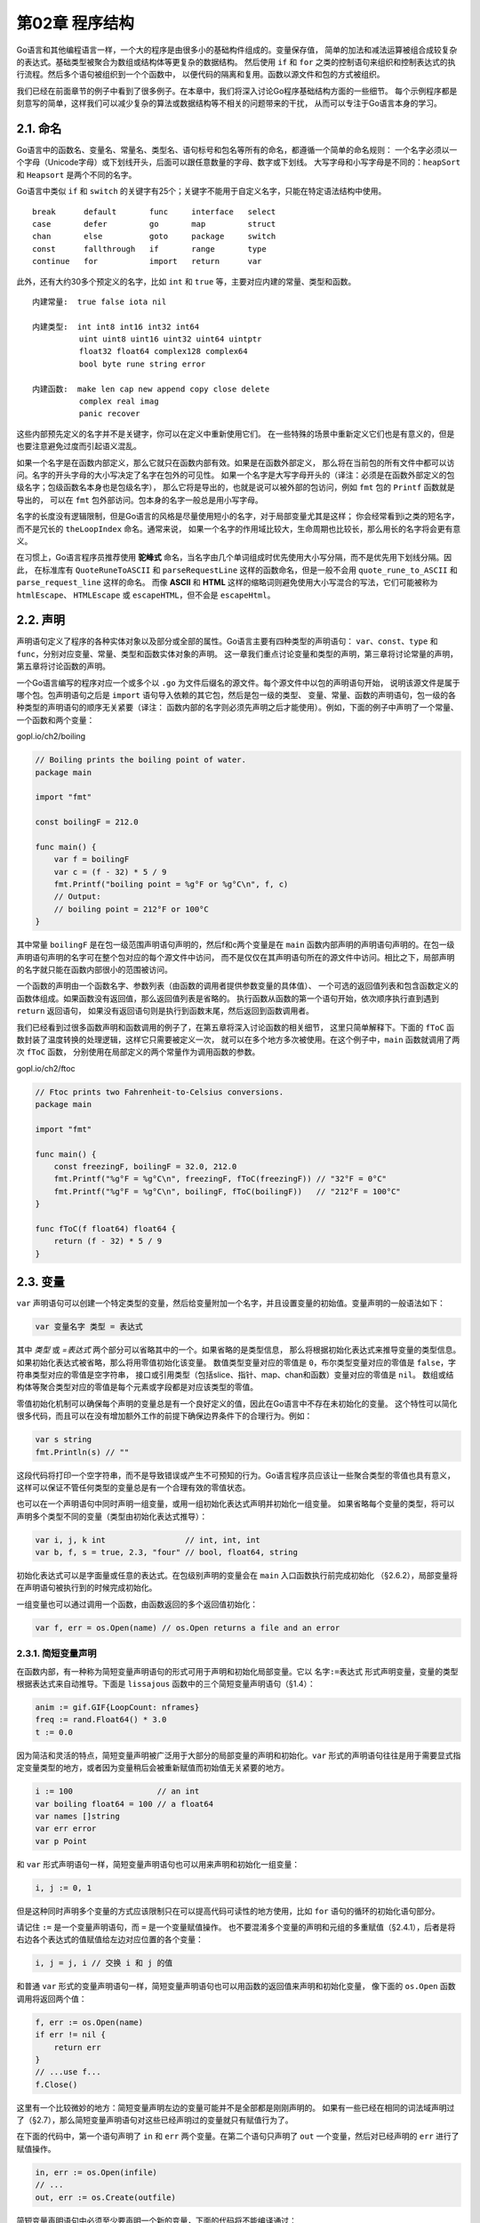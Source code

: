 第02章 程序结构
================

Go语言和其他编程语言一样，一个大的程序是由很多小的基础构件组成的。变量保存值，
简单的加法和减法运算被组合成较复杂的表达式。基础类型被聚合为数组或结构体等更复杂的数据结构。
然后使用 ``if`` 和 ``for`` 之类的控制语句来组织和控制表达式的执行流程。然后多个语句被组织到一个个函数中，
以便代码的隔离和复用。函数以源文件和包的方式被组织。

我们已经在前面章节的例子中看到了很多例子。在本章中，我们将深入讨论Go程序基础结构方面的一些细节。
每个示例程序都是刻意写的简单，这样我们可以减少复杂的算法或数据结构等不相关的问题带来的干扰，
从而可以专注于Go语言本身的学习。

2.1. 命名
---------

Go语言中的函数名、变量名、常量名、类型名、语句标号和包名等所有的命名，都遵循一个简单的命名规则：
一个名字必须以一个字母（Unicode字母）或下划线开头，后面可以跟任意数量的字母、数字或下划线。
大写字母和小写字母是不同的：``heapSort`` 和 ``Heapsort`` 是两个不同的名字。

Go语言中类似 ``if`` 和 ``switch`` 的关键字有25个；关键字不能用于自定义名字，只能在特定语法结构中使用。

::

    break      default       func     interface   select
    case       defer         go       map         struct
    chan       else          goto     package     switch
    const      fallthrough   if       range       type
    continue   for           import   return      var

此外，还有大约30多个预定义的名字，比如 ``int`` 和 ``true`` 等，主要对应内建的常量、类型和函数。

::

    内建常量:  true false iota nil

    内建类型:  int int8 int16 int32 int64
              uint uint8 uint16 uint32 uint64 uintptr
              float32 float64 complex128 complex64
              bool byte rune string error

    内建函数:  make len cap new append copy close delete
              complex real imag
              panic recover

这些内部预先定义的名字并不是关键字，你可以在定义中重新使用它们。
在一些特殊的场景中重新定义它们也是有意义的，但是也要注意避免过度而引起语义混乱。

如果一个名字是在函数内部定义，那么它就只在函数内部有效。如果是在函数外部定义，
那么将在当前包的所有文件中都可以访问。名字的开头字母的大小写决定了名字在包外的可见性。
如果一个名字是大写字母开头的（译注：必须是在函数外部定义的包级名字；包级函数名本身也是包级名字），
那么它将是导出的，也就是说可以被外部的包访问，例如 ``fmt`` 包的 ``Printf`` 函数就是导出的，
可以在 ``fmt`` 包外部访问。包本身的名字一般总是用小写字母。

名字的长度没有逻辑限制，但是Go语言的风格是尽量使用短小的名字，对于局部变量尤其是这样；
你会经常看到i之类的短名字，而不是冗长的 ``theLoopIndex`` 命名。通常来说，
如果一个名字的作用域比较大，生命周期也比较长，那么用长的名字将会更有意义。

在习惯上，Go语言程序员推荐使用 **驼峰式**
命名，当名字由几个单词组成时优先使用大小写分隔，而不是优先用下划线分隔。因此，
在标准库有 ``QuoteRuneToASCII`` 和 ``parseRequestLine`` 这样的函数命名，但是一般不会用 
``quote_rune_to_ASCII`` 和 ``parse_request_line`` 这样的命名。
而像 **ASCII** 和 **HTML** 这样的缩略词则避免使用大小写混合的写法，它们可能被称为 ``htmlEscape``、
``HTMLEscape`` 或 ``escapeHTML``，但不会是 ``escapeHtml``。

2.2. 声明
---------

声明语句定义了程序的各种实体对象以及部分或全部的属性。Go语言主要有四种类型的声明语句：
``var``、``const``、``type`` 和 ``func``，分别对应变量、常量、类型和函数实体对象的声明。
这一章我们重点讨论变量和类型的声明，第三章将讨论常量的声明，第五章将讨论函数的声明。

一个Go语言编写的程序对应一个或多个以 ``.go`` 为文件后缀名的源文件。每个源文件中以包的声明语句开始，
说明该源文件是属于哪个包。包声明语句之后是 ``import`` 语句导入依赖的其它包，然后是包一级的类型、
变量、常量、函数的声明语句，包一级的各种类型的声明语句的顺序无关紧要（译注：
函数内部的名字则必须先声明之后才能使用）。例如，下面的例子中声明了一个常量、一个函数和两个变量：

gopl.io/ch2/boiling

.. code:: Go

    // Boiling prints the boiling point of water.
    package main

    import "fmt"

    const boilingF = 212.0

    func main() {
        var f = boilingF
        var c = (f - 32) * 5 / 9
        fmt.Printf("boiling point = %g°F or %g°C\n", f, c)
        // Output:
        // boiling point = 212°F or 100°C
    }

其中常量 ``boilingF`` 是在包一级范围声明语句声明的，然后f和c两个变量是在 ``main`` 
函数内部声明的声明语句声明的。在包一级声明语句声明的名字可在整个包对应的每个源文件中访问，
而不是仅仅在其声明语句所在的源文件中访问。相比之下，局部声明的名字就只能在函数内部很小的范围被访问。

一个函数的声明由一个函数名字、参数列表（由函数的调用者提供参数变量的具体值）、
一个可选的返回值列表和包含函数定义的函数体组成。如果函数没有返回值，那么返回值列表是省略的。
执行函数从函数的第一个语句开始，依次顺序执行直到遇到 ``return`` 返回语句，
如果没有返回语句则是执行到函数末尾，然后返回到函数调用者。

我们已经看到过很多函数声明和函数调用的例子了，在第五章将深入讨论函数的相关细节，
这里只简单解释下。下面的 ``fToC`` 函数封装了温度转换的处理逻辑，这样它只需要被定义一次，
就可以在多个地方多次被使用。在这个例子中，``main`` 函数就调用了两次 ``fToC`` 函数，
分别使用在局部定义的两个常量作为调用函数的参数。

gopl.io/ch2/ftoc

.. code:: Go

    // Ftoc prints two Fahrenheit-to-Celsius conversions.
    package main

    import "fmt"

    func main() {
        const freezingF, boilingF = 32.0, 212.0
        fmt.Printf("%g°F = %g°C\n", freezingF, fToC(freezingF)) // "32°F = 0°C"
        fmt.Printf("%g°F = %g°C\n", boilingF, fToC(boilingF))   // "212°F = 100°C"
    }

    func fToC(f float64) float64 {
        return (f - 32) * 5 / 9
    }

2.3. 变量
---------

``var`` 声明语句可以创建一个特定类型的变量，然后给变量附加一个名字，并且设置变量的初始值。变量声明的一般语法如下：

.. code:: Go

    var 变量名字 类型 = 表达式

其中 *类型* 或 *=表达式* 两个部分可以省略其中的一个。如果省略的是类型信息，
那么将根据初始化表达式来推导变量的类型信息。如果初始化表达式被省略，那么将用零值初始化该变量。
数值类型变量对应的零值是 ``0``，布尔类型变量对应的零值是 ``false``，字符串类型对应的零值是空字符串，
接口或引用类型（包括slice、指针、map、chan和函数）变量对应的零值是 ``nil``。
数组或结构体等聚合类型对应的零值是每个元素或字段都是对应该类型的零值。

零值初始化机制可以确保每个声明的变量总是有一个良好定义的值，因此在Go语言中不存在未初始化的变量。
这个特性可以简化很多代码，而且可以在没有增加额外工作的前提下确保边界条件下的合理行为。例如：

.. code:: Go

    var s string
    fmt.Println(s) // ""

这段代码将打印一个空字符串，而不是导致错误或产生不可预知的行为。Go语言程序员应该让一些聚合类型的零值也具有意义，
这样可以保证不管任何类型的变量总是有一个合理有效的零值状态。

也可以在一个声明语句中同时声明一组变量，或用一组初始化表达式声明并初始化一组变量。
如果省略每个变量的类型，将可以声明多个类型不同的变量（类型由初始化表达式推导）：

.. code:: Go

    var i, j, k int                 // int, int, int
    var b, f, s = true, 2.3, "four" // bool, float64, string

初始化表达式可以是字面量或任意的表达式。在包级别声明的变量会在 ``main`` 入口函数执行前完成初始化
（§2.6.2），局部变量将在声明语句被执行到的时候完成初始化。

一组变量也可以通过调用一个函数，由函数返回的多个返回值初始化：

.. code:: Go

    var f, err = os.Open(name) // os.Open returns a file and an error

2.3.1. 简短变量声明
~~~~~~~~~~~~~~~~~~~

在函数内部，有一种称为简短变量声明语句的形式可用于声明和初始化局部变量。它以 ``名字:=表达式`` 
形式声明变量，变量的类型根据表达式来自动推导。下面是 ``lissajous`` 函数中的三个简短变量声明语句（§1.4）：

.. code:: Go

    anim := gif.GIF{LoopCount: nframes}
    freq := rand.Float64() * 3.0
    t := 0.0

因为简洁和灵活的特点，简短变量声明被广泛用于大部分的局部变量的声明和初始化。``var`` 
形式的声明语句往往是用于需要显式指定变量类型的地方，或者因为变量稍后会被重新赋值而初始值无关紧要的地方。

.. code:: Go

    i := 100                  // an int
    var boiling float64 = 100 // a float64
    var names []string
    var err error
    var p Point

和 ``var`` 形式声明语句一样，简短变量声明语句也可以用来声明和初始化一组变量：

.. code:: Go

    i, j := 0, 1

但是这种同时声明多个变量的方式应该限制只在可以提高代码可读性的地方使用，比如 ``for`` 
语句的循环的初始化语句部分。

请记住 ``:=`` 是一个变量声明语句，而 ``=`` 是一个变量赋值操作。
也不要混淆多个变量的声明和元组的多重赋值（§2.4.1），后者是将右边各个表达式的值赋值给左边对应位置的各个变量：

.. code:: Go

    i, j = j, i // 交换 i 和 j 的值

和普通 ``var`` 形式的变量声明语句一样，简短变量声明语句也可以用函数的返回值来声明和初始化变量，
像下面的 ``os.Open`` 函数调用将返回两个值：

.. code:: Go

    f, err := os.Open(name)
    if err != nil {
        return err
    }
    // ...use f...
    f.Close()

这里有一个比较微妙的地方：简短变量声明左边的变量可能并不是全部都是刚刚声明的。
如果有一些已经在相同的词法域声明过了（§2.7），那么简短变量声明语句对这些已经声明过的变量就只有赋值行为了。

在下面的代码中，第一个语句声明了 ``in`` 和 ``err`` 两个变量。在第二个语句只声明了 ``out`` 
一个变量，然后对已经声明的 ``err`` 进行了赋值操作。

.. code:: Go

    in, err := os.Open(infile)
    // ...
    out, err := os.Create(outfile)

简短变量声明语句中必须至少要声明一个新的变量，下面的代码将不能编译通过：

.. code:: Go

    f, err := os.Open(infile)
    // ...
    f, err := os.Create(outfile) // compile error: no new variables

解决的方法是第二个简短变量声明语句改用普通的多重赋值语句。

简短变量声明语句只有对已经在同级词法域声明过的变量才和赋值操作语句等价，
如果变量是在外部词法域声明的，那么简短变量声明语句将会在当前词法域重新声明一个新的变量。
我们在本章后面将会看到类似的例子。

2.3.2. 指针
~~~~~~~~~~~

一个变量对应一个保存了变量对应类型值的内存空间。普通变量在声明语句创建时被绑定到一个变量名，
比如叫 ``x`` 的变量，但是还有很多变量始终以表达式方式引入，例如 ``x[i]`` 或 ``x.f`` 变量。
所有这些表达式一般都是读取一个变量的值，除非它们是出现在赋值语句的左边，这种时候是给对应变量赋予一个新的值。

一个指针的值是另一个变量的地址。一个指针对应变量在内存中的存储位置。并不是每一个值都会有一个内存地址，
但是对于每一个变量必然有对应的内存地址。通过指针，我们可以直接读或更新对应变量的值，
而不需要知道该变量的名字（如果变量有名字的话）。

如果用 ``var x int`` 声明语句声明一个x变量，那么 ``&x`` 表达式（取 ``x`` 变量的内存地址）
将产生一个指向该整数变量的指针，指针对应的数据类型是 ``*int`` ，指针被称之为 
**指向int类型的指针**。如果指针名字为 ``p``，那么可以说 ``p指针指向变量x``，或者说 
``p指针保存了x变量的内存地址``。同时 ``*p`` 表达式对应p指针指向的变量的值。一般 ``*p`` 
表达式读取指针指向的变量的值，这里为 ``int`` 类型的值，同时因为 ``*p`` 对应一个变量，
所以该表达式也可以出现在赋值语句的左边，表示更新指针所指向的变量的值。

.. code:: Go

    x := 1
    p := &x         // p, of type *int, points to x
    fmt.Println(*p) // "1"
    *p = 2          // equivalent to x = 2
    fmt.Println(x)  // "2"

对于聚合类型每个成员——比如结构体的每个字段、或者是数组的每个元素——也都是对应一个变量，因此可以被取地址。

变量有时候被称为可寻址的值。即使变量由表达式临时生成，那么表达式也必须能接受 ``&`` 取地址操作。

任何类型的指针的零值都是 ``nil``。如果p指向某个有效变量，那么 ``p != nil`` 测试为真。
指针之间也是可以进行相等测试的，只有当它们指向同一个变量或全部是 ``nil`` 时才相等。

.. code:: Go

    var x, y int
    fmt.Println(&x == &x, &x == &y, &x == nil) // "true false false"

在Go语言中，返回函数中局部变量的地址也是安全的。例如下面的代码，调用 ``f`` 
函数时创建局部变量 ``v``，在局部变量地址被返回之后依然有效，因为指针 ``p`` 依然引用这个变量。

.. code:: Go

    var p = f()

    func f() *int {
        v := 1
        return &v
    }

每次调用 ``f`` 函数都将返回不同的结果：

.. code:: Go

    fmt.Println(f() == f()) // "false"

因为指针包含了一个变量的地址，因此如果将指针作为参数调用函数，那将可以在函数中通过该指针来更新变量的值。
例如下面这个例子就是通过指针来更新变量的值，然后返回更新后的值，可用在一个表达式中
（译注：这是对C语言中 ``++v`` 操作的模拟，这里只是为了说明指针的用法，``incr`` 函数模拟的做法并不推荐）：

.. code:: Go

    func incr(p *int) int {
        *p++ // 非常重要：只是增加p指向的变量的值，并不改变p指针！！！
        return *p
    }

    v := 1
    incr(&v)              // side effect: v is now 2
    fmt.Println(incr(&v)) // "3" (and v is 3)

每次我们对一个变量取地址，或者复制指针，我们都是为原变量创建了新的别名。例如， ``*p`` 
就是变量 ``v`` 的别名。指针特别有价值的地方在于我们可以不用名字而访问一个变量，但是这是一把双刃剑：
要找到一个变量的所有访问者并不容易，我们必须知道变量全部的别名（译注：这是Go语言的垃圾回收器所做的工作）。
不仅仅是指针会创建别名，很多其他引用类型也会创建别名，例如slice、map和chan，甚至结构体、
数组和接口都会创建所引用变量的别名。

指针是实现标准库中 ``flag`` 包的关键技术，它使用命令行参数来设置对应变量的值，
而这些对应命令行标志参数的变量可能会零散分布在整个程序中。为了说明这一点，在早些的 
``echo`` 版本中，就包含了两个可选的命令行参数： ``-n`` 用于忽略行尾的换行符， ``-s sep`` 
用于指定分隔字符（默认是空格）。下面这是第四个版本，对应包路径为 ``gopl.io/ch2/echo4``。

gopl.io/ch2/echo4

.. code:: Go

    // Echo4 prints its command-line arguments.
    package main

    import (
        "flag"
        "fmt"
        "strings"
    )

    var n = flag.Bool("n", false, "omit trailing newline")
    var sep = flag.String("s", " ", "separator")

    func main() {
        flag.Parse()
        fmt.Print(strings.Join(flag.Args(), *sep))
        if !*n {
            fmt.Println()
        }
    }

调用 ``flag.Bool`` 函数会创建一个新的对应布尔型标志参数的变量。它有三个属性：
第一个是命令行标志参数的名字 ``n``，然后是该标志参数的默认值（这里是 ``false``），
最后是该标志参数对应的描述信息。如果用户在命令行输入了一个无效的标志参数，或者输入 ``-h`` 
或 ``-help`` 参数，那么将打印所有标志参数的名字、默认值和描述信息。类似的，调用 
``flag.String`` 函数将创建一个对应字符串类型的标志参数变量，同样包含命令行标志参数对应的参数名、
默认值、和描述信息。程序中的 ``sep`` 和 ``n`` 变量分别是指向对应命令行标志参数变量的指针，
因此必须用 ``*sep`` 和 ``*n`` 形式的指针语法间接引用它们。

当程序运行时，必须在使用标志参数对应的变量之前先调用 ``flag.Parse`` 函数，
用于更新每个标志参数对应变量的值（之前是默认值）。对于非标志参数的普通命令行参数可以通过调用 
``flag.Args()`` 函数来访问，返回值对应一个字符串类型的slice。如果在 ``flag.Parse`` 
函数解析命令行参数时遇到错误，默认将打印相关的提示信息，然后调用 ``os.Exit(2)`` 终止程序。

让我们运行一些 ``echo`` 测试用例：

::

    $ go build gopl.io/ch2/echo4
    $ ./echo4 a bc def
    a bc def
    $ ./echo4 -s / a bc def
    a/bc/def
    $ ./echo4 -n a bc def
    a bc def$
    $ ./echo4 -help
    Usage of ./echo4:
      -n    omit trailing newline
      -s string
            separator (default " ")

2.3.3. new函数
~~~~~~~~~~~~~~

另一个创建变量的方法是调用内建的 ``new`` 函数。表达式 ``new(T)`` 将创建一个 ``T`` 类型的匿名变量，
初始化为 ``T`` 类型的零值，然后返回变量地址，返回的指针类型为 ``*T`` 。

.. code:: Go

    p := new(int)   // p, *int 类型, 指向匿名的 int 变量
    fmt.Println(*p) // "0"
    *p = 2          // 设置 int 匿名变量的值为 2
    fmt.Println(*p) // "2"

用 ``new`` 创建变量和普通变量声明语句方式创建变量没有什么区别，除了不需要声明一个临时变量的名字外，
我们还可以在表达式中使用 ``new(T)``。换言之，``new`` 函数类似是一种语法糖，而不是一个新的基础概念。

下面的两个newInt函数有着相同的行为：

.. code:: Go

    func newInt() *int {
        return new(int)
    }

    func newInt() *int {
        var dummy int
        return &dummy
    }

每次调用 ``new`` 函数都是返回一个新的变量的地址，因此下面两个地址是不同的：

.. code:: Go

    p := new(int)
    q := new(int)
    fmt.Println(p == q) // "false"

当然也可能有特殊情况：如果两个类型都是空的，也就是说类型的大小是 ``0``，例如 ``struct{}`` 
和 ``[0]int`` ，有可能有相同的地址（依赖具体的语言实现）（译注：请谨慎使用大小为 ``0`` 的类型，
因为如果类型的大小为 ``0`` 的话，可能导致Go语言的自动垃圾回收器有不同的行为，
具体请查看 ``runtime.SetFinalizer`` 函数相关文档）。

``new`` 函数使用通常相对比较少，因为对于结构体来说，直接用字面量语法创建新变量的方法会更灵活（§4.4.1）。

由于 ``new`` 只是一个预定义的函数，它并不是一个关键字，因此我们可以将 ``new`` 名字重新定义为别的类型。例如下面的例子：

.. code:: Go

    func delta(old, new int) int { return new - old }

由于 ``new`` 被定义为 ``int`` 类型的变量名，因此在 ``delta`` 函数内部是无法使用内置的 ``new`` 函数的。

2.3.4. 变量的生命周期
~~~~~~~~~~~~~~~~~~~~~

变量的生命周期指的是在程序运行期间变量有效存在的时间段。对于在包一级声明的变量来说，
它们的生命周期和整个程序的运行周期是一致的。而相比之下，局部变量的生命周期则是动态的：
每次从创建一个新变量的声明语句开始，直到该变量不再被引用为止，然后变量的存储空间可能被回收。
函数的参数变量和返回值变量都是局部变量。它们在函数每次被调用的时候创建。

例如，下面是从1.4节的 ``Lissajous`` 程序摘录的代码片段：

.. code:: Go

    for t := 0.0; t < cycles*2*math.Pi; t += res {
        x := math.Sin(t)
        y := math.Sin(t*freq + phase)
        img.SetColorIndex(size+int(x*size+0.5), size+int(y*size+0.5),
            blackIndex)
    }

译注：函数的右小括弧也可以另起一行缩进，同时为了防止编译器在行尾自动插入分号而导致的编译错误，
可以在末尾的参数变量后面显式插入逗号。像下面这样：

.. code:: Go

    for t := 0.0; t < cycles*2*math.Pi; t += res {
        x := math.Sin(t)
        y := math.Sin(t*freq + phase)
        img.SetColorIndex(
            size+int(x*size+0.5), size+int(y*size+0.5),
            blackIndex, // 最后插入的逗号不会导致编译错误，这是Go编译器的一个特性
        )               // 小括弧另起一行缩进，和大括弧的风格保存一致
    }

在每次循环的开始会创建临时变量 ``t``，然后在每次循环迭代中创建临时变量 ``x`` 和 ``y``。

那么Go语言的自动垃圾收集器是如何知道一个变量是何时可以被回收的呢？这里我们可以避开完整的技术细节，
基本的实现思路是，从每个包级的变量和每个当前运行函数的每一个局部变量开始，通过指针或引用的访问路径遍历，
是否可以找到该变量。如果不存在这样的访问路径，那么说明该变量是不可达的，
也就是说它是否存在并不会影响程序后续的计算结果。

因为一个变量的有效周期只取决于是否可达，因此一个循环迭代内部的局部变量的生命周期可能超出其局部作用域。
同时，局部变量可能在函数返回之后依然存在。

编译器会自动选择在栈上还是在堆上分配局部变量的存储空间，但可能令人惊讶的是，
这个选择并不是由用 ``var`` 还是 ``new`` 声明变量的方式决定的。

.. code:: Go

    var global *int

    func f() {
        var x int
        x = 1
        global = &x
    }

    func g() {
        y := new(int)
        *y = 1
    }

``f`` 函数里的 ``x`` 变量必须在堆上分配，因为它在函数退出后依然可以通过包一级的 ``global`` 
变量找到，虽然它是在函数内部定义的；用Go语言的术语说，这个 ``x`` 局部变量从函数f中逃逸了。
相反，当 ``g`` 函数返回时，变量 ``*y`` 将是不可达的，也就是说可以马上被回收的。因此， ``*y`` 
并没有从函数 ``g`` 中逃逸，编译器可以选择在栈上分配 ``*y`` 的存储空间
（译注：也可以选择在堆上分配，然后由Go语言的GC回收这个变量的内存空间），虽然这里用的是 
``new`` 方式。其实在任何时候，你并不需为了编写正确的代码而要考虑变量的逃逸行为，要记住的是，
逃逸的变量需要额外分配内存，同时对性能的优化可能会产生细微的影响。

Go语言的自动垃圾收集器对编写正确的代码是一个巨大的帮助，但也并不是说你完全不用考虑内存了。
你虽然不需要显式地分配和释放内存，但是要编写高效的程序你依然需要了解变量的生命周期。例如，
如果将指向短生命周期对象的指针保存到具有长生命周期的对象中，特别是保存到全局变量时，
会阻止对短生命周期对象的垃圾回收（从而可能影响程序的性能）。

2.4. 赋值
---------

使用赋值语句可以更新一个变量的值，最简单的赋值语句是将要被赋值的变量放在 ``=`` 的左边，新值的表达式放在 ``=`` 的右边。

.. code:: Go

    x = 1                       // 命名变量的赋值
    *p = true                   // 通过指针间接赋值
    person.name = "bob"         // 结构体字段赋值
    count[x] = count[x] * scale // 数组、slice或map的元素赋值

特定的二元算术运算符和赋值语句的复合操作有一个简洁形式，例如上面最后的语句可以重写为：

.. code:: Go

    count[x] *= scale

这样可以省去对变量表达式的重复计算。

数值变量也可以支持 ``++`` 递增和 ``--`` 递减语句（译注：自增和自减是语句，而不是表达式，因此 ``x = i++`` 之类的表达式是错误的）：

.. code:: Go

    v := 1
    v++    // 等价方式 v = v + 1；v 变成 2
    v--    // 等价方式 v = v - 1；v 变成 1

2.4.1. 元组赋值
~~~~~~~~~~~~~~~

元组赋值是另一种形式的赋值语句，它允许同时更新多个变量的值。在赋值之前，赋值语句右边的所有表达式将会先进行求值，
然后再统一更新左边对应变量的值。这对于处理有些同时出现在元组赋值语句左右两边的变量很有帮助，
例如我们可以这样交换两个变量的值：

.. code:: Go

    x, y = y, x

    a[i], a[j] = a[j], a[i]

或者是计算两个整数值的的最大公约数（GCD）（译注：GCD不是那个敏感字，而是 ``greatest common divisor`` 
的缩写，欧几里德的GCD是最早的非平凡算法）：

.. code:: Go

    func gcd(x, y int) int {
        for y != 0 {
            x, y = y, x%y
        }
        return x
    }

或者是计算斐波纳契数列（Fibonacci）的第 ``N`` 个数：

.. code:: Go

    func fib(n int) int {
        x, y := 0, 1
        for i := 0; i < n; i++ {
            x, y = y, x+y
        }
        return x
    }

元组赋值也可以使一系列琐碎赋值更加紧凑（译注: 特别是在 ``for`` 循环的初始化部分），

.. code:: Go

    i, j, k = 2, 3, 5

但如果表达式太复杂的话，应该尽量避免过度使用元组赋值；因为每个变量单独赋值语句的写法可读性会更好。

有些表达式会产生多个值，比如调用一个有多个返回值的函数。当这样一个函数调用出现在元组赋值右边的表达式中时
（译注：右边不能再有其它表达式），左边变量的数目必须和右边一致。

.. code:: Go

    f, err = os.Open("foo.txt") // function call returns two values

通常，这类函数会用额外的返回值来表达某种错误类型，例如 ``os.Open`` 是用额外的返回值返回一个 ``error`` 
类型的错误，还有一些是用来返回布尔值，通常被称为 ``ok``。在稍后我们将看到的三个操作都是类似的用法。
如果 ``map`` 查找（§4.3）、类型断言（§7.10）或通道接收（§8.4.2）出现在赋值语句的右边，
它们都可能会产生两个结果，有一个额外的布尔结果表示操作是否成功：

.. code:: Go

    v, ok = m[key]             // map lookup
    v, ok = x.(T)              // type assertion
    v, ok = <-ch               // channel receive

译注：``map`` 查找（§4.3）、类型断言（§7.10）或通道接收（§8.4.2）出现在赋值语句的右边时，
并不一定是产生两个结果，也可能只产生一个结果。对于只产生一个结果的情形，``map`` 
查找失败时会返回零值，类型断言失败时会发生运行时 ``panic`` 异常，
通道接收失败时会返回零值（阻塞不算是失败）。例如下面的例子：

.. code:: Go

    v = m[key]                // map查找，失败时返回零值
    v = x.(T)                 // type断言，失败时panic异常
    v = <-ch                  // 管道接收，失败时返回零值（阻塞不算是失败）

    _, ok = m[key]            // map返回2个值
    _, ok = mm[""], false     // map返回1个值
    _ = mm[""]                // map返回1个值

和变量声明一样，我们可以用下划线空白标识符 ``_`` 来丢弃不需要的值。

.. code:: Go

    _, err = io.Copy(dst, src) // 丢弃字节数
    _, ok = x.(T)              // 只检测类型，忽略具体值

2.4.2. 可赋值性
~~~~~~~~~~~~~~~

赋值语句是显式的赋值形式，但是程序中还有很多地方会发生隐式的赋值行为：
函数调用会隐式地将调用参数的值赋值给函数的参数变量，一个返回语句会隐式地将返回操作的值赋值给结果变量，
一个复合类型的字面量（§4.2）也会产生赋值行为。例如下面的语句：

.. code:: Go

    medals := []string{"gold", "silver", "bronze"}

隐式地对slice的每个元素进行赋值操作，类似这样写的行为：

.. code:: Go

    medals[0] = "gold"
    medals[1] = "silver"
    medals[2] = "bronze"

``map`` 和 ``chan`` 的元素，虽然不是普通的变量，但是也有类似的隐式赋值行为。

不管是隐式还是显式地赋值，在赋值语句左边的变量和右边最终的求到的值必须有相同的数据类型。
更直白地说，只有右边的值对于左边的变量是可赋值的，赋值语句才是允许的。

可赋值性的规则对于不同类型有着不同要求，对每个新类型特殊的地方我们会专门解释。
对于目前我们已经讨论过的类型，它的规则是简单的：类型必须完全匹配，``nil`` 
可以赋值给任何指针或引用类型的变量。常量（§3.6）则有更灵活的赋值规则，
因为这样可以避免不必要的显式的类型转换。

对于两个值是否可以用 ``==`` 或 ``!=`` 进行相等比较的能力也和可赋值能力有关系：
对于任何类型的值的相等比较，第二个值必须是对第一个值类型对应的变量是可赋值的，
反之亦然。和前面一样，我们会对每个新类型比较特殊的地方做专门的解释。

2.5. 类型
---------

变量或表达式的类型定义了对应存储值的属性特征，例如数值在内存的存储大小（或者是元素的bit个数），
它们在内部是如何表达的，是否支持一些操作符，以及它们自己关联的方法集等。

在任何程序中都会存在一些变量有着相同的内部结构，但是却表示完全不同的概念。例如，
一个 ``int`` 类型的变量可以用来表示一个循环的迭代索引、或者一个时间戳、或者一个文件描述符、
或者一个月份；一个 ``float64`` 类型的变量可以用来表示每秒移动几米的速度、或者是不同温度单位下的温度；
一个字符串可以用来表示一个密码或者一个颜色的名称。

一个类型声明语句创建了一个新的类型名称，和现有类型具有相同的底层结构。新命名的类型提供了一个方法，
用来分隔不同概念的类型，这样即使它们底层类型相同也是不兼容的。

.. code:: Go

    type 类型名字 底层类型

类型声明语句一般出现在包一级，因此如果新创建的类型名字的首字符大写，则在包外部也可以使用。

译注：对于中文汉字，Unicode标志都作为小写字母处理，因此中文的命名默认不能导出；
不过国内的用户针对该问题提出了不同的看法，根据RobPike的回复，
在Go2中有可能会将中日韩等字符当作大写字母处理。下面是RobPik在
`Issue763 <https://github.com/golang/go/issues/5763>`__ 的回复：

    A solution that's been kicking around for a while:

    For Go 2 (can't do it before then): Change the definition to “lower
    case letters and \_ are package-local; all else is exported”. Then
    with non-cased languages, such as Japanese, we can write 日本语 for
    an exported name and \_日本语 for a local name. This rule has no
    effect, relative to the Go 1 rule, with cased languages. They behave
    exactly the same.

为了说明类型声明，我们将不同温度单位分别定义为不同的类型：

gopl.io/ch2/tempconv0

.. code:: Go

    // Package tempconv performs Celsius and Fahrenheit temperature computations.
    package tempconv

    import "fmt"

    type Celsius float64    // 摄氏温度
    type Fahrenheit float64 // 华氏温度

    const (
        AbsoluteZeroC Celsius = -273.15 // 绝对零度
        FreezingC     Celsius = 0       // 结冰点温度
        BoilingC      Celsius = 100     // 沸水温度
    )

    func CToF(c Celsius) Fahrenheit { return Fahrenheit(c*9/5 + 32) }

    func FToC(f Fahrenheit) Celsius { return Celsius((f - 32) * 5 / 9) }

我们在这个包声明了两种类型：``Celsius`` 和 ``Fahrenheit`` 分别对应不同的温度单位。
它们虽然有着相同的底层类型 ``float64``，但是它们是不同的数据类型，因此它们不可以被相互比较或混在一个表达式运算。
刻意区分类型，可以避免一些像无意中使用不同单位的温度混合计算导致的错误；因此需要一个类似 
``Celsius(t)`` 或 ``Fahrenheit(t)`` 形式的显式转型操作才能将 ``float64`` 转为对应的类型。
``Celsius(t)`` 和 ``Fahrenheit(t)`` 是类型转换操作，它们并不是函数调用。类型转换不会改变值本身，
但是会使它们的语义发生变化。另一方面，``CToF`` 和 ``FToC`` 两个函数则是对不同温度单位下的温度进行换算，
它们会返回不同的值。

对于每一个类型 T，都有一个对应的类型转换操作 ``T(x)``，用于将x转为T类型（译注：如果T是指针类型，
可能会需要用小括弧包装T，比如\ ``(*int)(0)``\ ）。只有当两个类型的底层基础类型相同时，
才允许这种转型操作，或者是两者都是指向相同底层结构的指针类型，这些转换只改变类型而不会影响值本身。
如果x是可以赋值给T类型的值，那么x必然也可以被转为T类型，但是一般没有这个必要。

数值类型之间的转型也是允许的，并且在字符串和一些特定类型的slice之间也是可以转换的，
在下一章我们会看到这样的例子。这类转换可能改变值的表现。例如，将一个浮点数转为整数将丢弃小数部分，
将一个字符串转为 ``[]byte`` 类型的slice将拷贝一个字符串数据的副本。在任何情况下，
运行时不会发生转换失败的错误（译注: 错误只会发生在编译阶段）。

底层数据类型决定了内部结构和表达方式，也决定是否可以像底层类型一样对内置运算符的支持。
这意味着，Celsius和Fahrenheit类型的算术运算行为和底层的float64类型是一样的，正如我们所期望的那样。

.. code:: Go

    fmt.Printf("%g\n", BoilingC-FreezingC) // "100" °C
    boilingF := CToF(BoilingC)
    fmt.Printf("%g\n", boilingF-CToF(FreezingC)) // "180" °F
    fmt.Printf("%g\n", boilingF-FreezingC)       // compile error: type mismatch

比较运算符\ ``==``\ 和\ ``<``\ 也可以用来比较一个命名类型的变量和另一个有相同类型的变量，或有着相同底层类型的未命名类型的值之间做比较。但是如果两个值有着不同的类型，则不能直接进行比较：

.. code:: Go

    var c Celsius
    var f Fahrenheit
    fmt.Println(c == 0)          // "true"
    fmt.Println(f >= 0)          // "true"
    fmt.Println(c == f)          // compile error: type mismatch
    fmt.Println(c == Celsius(f)) // "true"!

注意最后那个语句。尽管看起来像函数调用，但是Celsius(f)是类型转换操作，它并不会改变值，仅仅是改变值的类型而已。测试为真的原因是因为c和g都是零值。

一个命名的类型可以提供书写方便，特别是可以避免一遍又一遍地书写复杂类型（译注：例如用匿名的结构体定义变量）。虽然对于像float64这种简单的底层类型没有简洁很多，但是如果是复杂的类型将会简洁很多，特别是我们即将讨论的结构体类型。

命名类型还可以为该类型的值定义新的行为。这些行为表示为一组关联到该类型的函数集合，我们称为类型的方法集。我们将在第六章中讨论方法的细节，这里只说些简单用法。

下面的声明语句，Celsius类型的参数c出现在了函数名的前面，表示声明的是Celsius类型的一个名叫String的方法，该方法返回该类型对象c带着°C温度单位的字符串：

.. code:: Go

    func (c Celsius) String() string { return fmt.Sprintf("%g°C", c) }

许多类型都会定义一个String方法，因为当使用fmt包的打印方法时，将会优先使用该类型对应的String方法返回的结果打印，我们将在7.1节讲述。

.. code:: Go

    c := FToC(212.0)
    fmt.Println(c.String()) // "100°C"
    fmt.Printf("%v\n", c)   // "100°C"; no need to call String explicitly
    fmt.Printf("%s\n", c)   // "100°C"
    fmt.Println(c)          // "100°C"
    fmt.Printf("%g\n", c)   // "100"; does not call String
    fmt.Println(float64(c)) // "100"; does not call String

2.6. 包和文件
-------------

Go语言中的包和其他语言的库或模块的概念类似，目的都是为了支持模块化、封装、单独编译和代码重用。
一个包的源代码保存在一个或多个以 ``.go`` 为文件后缀名的源文件中，通常一个包所在目录路径的后缀是包的导入路径；
例如包 ``gopl.io/ch1/helloworld`` 对应的目录路径是 ``$GOPATH/src/gopl.io/ch1/helloworld``。

每个包都对应一个独立的名字空间。例如，在 ``image`` 包中的 ``Decode`` 函数和在 ``unicode/utf16`` 包中的
``Decode`` 函数是不同的。要在外部引用该函数，必须显式使用 ``image.Decode`` 或 ``utf16.Decode`` 形式访问。

包还可以让我们通过控制哪些名字是外部可见的来隐藏内部实现信息。在Go语言中，一个简单的规则是：如果一个名字是大写字母开头的，那么该名字是导出的（译注：因为汉字不区分大小写，因此汉字开头的名字是没有导出的）。

为了演示包基本的用法，先假设我们的温度转换软件已经很流行，我们希望到Go语言社区也能使用这个包。我们该如何做呢？

让我们创建一个名为gopl.io/ch2/tempconv的包，这是前面例子的一个改进版本。（这里我们没有按照惯例按顺序对例子进行编号，因此包路径看起来更像一个真实的包）包代码存储在两个源文件中，用来演示如何在一个源文件声明然后在其他的源文件访问；虽然在现实中，这样小的包一般只需要一个文件。

我们把变量的声明、对应的常量，还有方法都放到tempconv.go源文件中：

gopl.io/ch2/tempconv

.. code:: Go

    // Package tempconv performs Celsius and Fahrenheit conversions.
    package tempconv

    import "fmt"

    type Celsius float64
    type Fahrenheit float64

    const (
        AbsoluteZeroC Celsius = -273.15
        FreezingC     Celsius = 0
        BoilingC      Celsius = 100
    )

    func (c Celsius) String() string    { return fmt.Sprintf("%g°C", c) }
    func (f Fahrenheit) String() string { return fmt.Sprintf("%g°F", f) }

转换函数则放在另一个conv.go源文件中：

.. code:: Go

    package tempconv

    // CToF converts a Celsius temperature to Fahrenheit.
    func CToF(c Celsius) Fahrenheit { return Fahrenheit(c*9/5 + 32) }

    // FToC converts a Fahrenheit temperature to Celsius.
    func FToC(f Fahrenheit) Celsius { return Celsius((f - 32) * 5 / 9) }

每个源文件都是以包的声明语句开始，用来指明包的名字。当包被导入的时候，包内的成员将通过类似tempconv.CToF的形式访问。而包级别的名字，例如在一个文件声明的类型和常量，在同一个包的其他源文件也是可以直接访问的，就好像所有代码都在一个文件一样。要注意的是tempconv.go源文件导入了fmt包，但是conv.go源文件并没有，因为这个源文件中的代码并没有用到fmt包。

因为包级别的常量名都是以大写字母开头，它们可以像tempconv.AbsoluteZeroC这样被外部代码访问：

.. code:: Go

    fmt.Printf("Brrrr! %v\n", tempconv.AbsoluteZeroC) // "Brrrr! -273.15°C"

要将摄氏温度转换为华氏温度，需要先用import语句导入gopl.io/ch2/tempconv包，然后就可以使用下面的代码进行转换了：

.. code:: Go

    fmt.Println(tempconv.CToF(tempconv.BoilingC)) // "212°F"

在每个源文件的包声明前紧跟着的注释是包注释（§10.7.4）。通常，包注释的第一句应该先是包的功能概要说明。一个包通常只有一个源文件有包注释（译注：如果有多个包注释，目前的文档工具会根据源文件名的先后顺序将它们链接为一个包注释）。如果包注释很大，通常会放到一个独立的doc.go文件中。

**练习 2.1：**
向tempconv包添加类型、常量和函数用来处理Kelvin绝对温度的转换，Kelvin
绝对零度是−273.15°C，Kelvin绝对温度1K和摄氏度1°C的单位间隔是一样的。

2.6.1. 导入包
~~~~~~~~~~~~~

在Go语言程序中，每个包都有一个全局唯一的导入路径。导入语句中类似 ``gopl.io/ch2/tempconv`` 
的字符串对应包的导入路径。Go语言的规范并没有定义这些字符串的具体含义或包来自哪里，
它们是由构建工具来解释的。当使用Go语言自带的 ``go`` 工具箱时（第十章），
一个导入路径代表一个目录中的一个或多个Go源文件。

除了包的导入路径，每个包还有一个包名，包名一般是短小的名字（并不要求包名是唯一的），
包名在包的声明处指定。按照惯例，一个包的名字和包的导入路径的最后一个字段相同，
例如 ``gopl.io/ch2/tempconv`` 包的名字一般是 ``tempconv``。

要使用gopl.io/ch2/tempconv包，需要先导入：

gopl.io/ch2/cf

.. code:: Go

    // Cf converts its numeric argument to Celsius and Fahrenheit.
    package main

    import (
        "fmt"
        "os"
        "strconv"

        "gopl.io/ch2/tempconv"
    )

    func main() {
        for _, arg := range os.Args[1:] {
            t, err := strconv.ParseFloat(arg, 64)
            if err != nil {
                fmt.Fprintf(os.Stderr, "cf: %v\n", err)
                os.Exit(1)
            }
            f := tempconv.Fahrenheit(t)
            c := tempconv.Celsius(t)
            fmt.Printf("%s = %s, %s = %s\n",
                f, tempconv.FToC(f), c, tempconv.CToF(c))
        }
    }

导入语句将导入的包绑定到一个短小的名字，然后通过该短小的名字就可以引用包中导出的全部内容。
上面的导入声明将允许我们以 ``tempconv.CToF`` 的形式来访问 ``gopl.io/ch2/tempconv`` 包中的内容。
在默认情况下，导入的包绑定到 ``tempconv`` 名字（译注：指包声明语句指定的名字），
但是我们也可以绑定到另一个名称，以避免名字冲突（§10.4）。

``cf`` 程序将命令行输入的一个温度在 ``Celsius`` 和 ``Fahrenheit`` 温度单位之间转换：

::

    $ go build gopl.io/ch2/cf
    $ ./cf 32
    32°F = 0°C, 32°C = 89.6°F
    $ ./cf 212
    212°F = 100°C, 212°C = 413.6°F
    $ ./cf -40
    -40°F = -40°C, -40°C = -40°F

如果导入了一个包，但是又没有使用该包将被当作一个编译错误处理。这种强制规则可以有效减少不必要的依赖，
虽然在调试期间可能会让人讨厌，因为删除一个类似 ``log.Print("got here!")`` 
的打印语句可能导致需要同时删除 ``log`` 包导入声明，否则，编译器将会发出一个错误。
在这种情况下，我们需要将不必要的导入删除或注释掉。

不过有更好的解决方案，我们可以使用 ``golang.org/x/tools/cmd/goimports`` 导入工具，
它可以根据需要自动添加或删除导入的包；许多编辑器都可以集成 ``goimports`` 工具，
然后在保存文件的时候自动运行。类似的还有 ``gofmt`` 工具，可以用来格式化Go源文件。

**练习 2.2：**
写一个通用的单位转换程序，用类似cf程序的方式从命令行读取参数，如果缺省的话则是从标准输入读取参数，
然后做类似 ``Celsius`` 和 ``Fahrenheit`` 的单位转换，长度单位可以对应英尺和米，重量单位可以对应磅和公斤等。

2.6.2. 包的初始化
~~~~~~~~~~~~~~~~~

包的初始化首先是解决包级变量的依赖顺序，然后按照包级变量声明出现的顺序依次初始化：

.. code:: Go

    var a = b + c // a 第三个初始化, 为 3
    var b = f()   // b 第二个初始化, 为 2, 通过调用 f (依赖c)
    var c = 1     // c 第一个初始化, 为 1

    func f() int { return c + 1 }

如果包中含有多个 ``.go`` 源文件，它们将按照发给编译器的顺序进行初始化，Go语言的构建工具首先会将 
``.go`` 文件根据文件名排序，然后依次调用编译器编译。

对于在包级别声明的变量，如果有初始化表达式则用表达式初始化，还有一些没有初始化表达式的，
例如某些表格数据初始化并不是一个简单的赋值过程。在这种情况下，我们可以用一个特殊的 
``init`` 初始化函数来简化初始化工作。每个文件都可以包含多个 ``init`` 初始化函数

.. code:: Go

    func init() { /* ... */ }

这样的 ``init`` 初始化函数除了不能被调用或引用外，其他行为和普通函数类似。在每个文件中的 
``init`` 初始化函数，在程序开始执行时按照它们声明的顺序被自动调用。

每个包在解决依赖的前提下，以导入声明的顺序初始化，每个包只会被初始化一次。因此，
如果一个 ``p`` 包导入了 ``q`` 包，那么在 ``p`` 包初始化的时候可以认为 ``q`` 包必然已经初始化过了。
初始化工作是自下而上进行的，``main`` 包最后被初始化。以这种方式，可以确保在 ``main`` 函数执行之前，
所有依赖的包都已经完成初始化工作了。

下面的代码定义了一个 ``PopCount`` 函数，用于返回一个数字中含二进制1bit的个数。它使用 ``init`` 
初始化函数来生成辅助表格pc，pc表格用于处理每个8bit宽度的数字含二进制的1bit的bit个数，
这样的话在处理64bit宽度的数字时就没有必要循环64次，只需要8次查表就可以了。
（这并不是最快的统计1bit数目的算法，但是它可以方便演示 ``init`` 函数的用法，
并且演示了如何预生成辅助表格，这是编程中常用的技术）。

gopl.io/ch2/popcount

.. code:: Go

    package popcount

    // pc[i] is the population count of i.
    var pc [256]byte

    func init() {
        for i := range pc {
            pc[i] = pc[i/2] + byte(i&1)
        }
    }

    // PopCount returns the population count (number of set bits) of x.
    func PopCount(x uint64) int {
        return int(pc[byte(x>>(0*8))] +
            pc[byte(x>>(1*8))] +
            pc[byte(x>>(2*8))] +
            pc[byte(x>>(3*8))] +
            pc[byte(x>>(4*8))] +
            pc[byte(x>>(5*8))] +
            pc[byte(x>>(6*8))] +
            pc[byte(x>>(7*8))])
    }

译注：对于pc这类需要复杂处理的初始化，可以通过将初始化逻辑包装为一个匿名函数处理，像下面这样：

.. code:: Go

    // pc[i] is the population count of i.
    var pc [256]byte = func() (pc [256]byte) {
        for i := range pc {
            pc[i] = pc[i/2] + byte(i&1)
        }
        return
    }()

要注意的是在init函数中，range循环只使用了索引，省略了没有用到的值部分。循环也可以这样写：

.. code:: Go

    for i, _ := range pc {

我们在下一节和10.5节还将看到其它使用init函数的地方。

**练习 2.3：**
重写 ``PopCount`` 函数，用一个循环代替单一的表达式。比较两个版本的性能。（11.4节将展示如何系统地比较两个不同实现的性能。）

**练习 2.4：**
用移位算法重写 ``PopCount`` 函数，每次测试最右边的1bit，然后统计总数。比较和查表算法的性能差异。

**练习 2.5：**
表达式 ``x&(x-1)`` 用于将x的最低的一个非零的bit位清零。使用这个算法重写PopCount函数，然后比较性能。

2.7. 作用域
-----------

一个声明语句将程序中的实体和一个名字关联，比如一个函数或一个变量。
声明语句的作用域是指源代码中可以有效使用这个名字的范围。

不要将作用域和生命周期混为一谈。声明语句的作用域对应的是一个源代码的文本区域；它是一个编译时的属性。
一个变量的生命周期是指程序运行时变量存在的有效时间段，在此时间区域内它可以被程序的其他部分引用；
是一个运行时的概念。

句法块是由花括弧所包含的一系列语句，就像函数体或循环体花括弧包裹的内容一样。
句法块内部声明的名字是无法被外部块访问的。这个块决定了内部声明的名字的作用域范围。
我们可以把块（block）的概念推广到包括其他声明的群组，这些声明在代码中并未显式地使用花括号包裹起来，
我们称之为词法块。对全局的源代码来说，存在一个整体的词法块，称为全局词法块；对于每个包；
每个 ``for``、``if`` 和 ``switch`` 语句，也都有对应词法块；每个 ``switch`` 或 ``select`` 
的分支也有独立的词法块；当然也包括显式书写的词法块（花括弧包含的语句）。

声明语句对应的词法域决定了作用域范围的大小。对于内置的类型、函数和常量，比如 ``int``、``len``
和 ``true`` 等是在全局作用域的，因此可以在整个程序中直接使用。任何在函数外部（也就是包级语法域）
声明的名字可以在同一个包的任何源文件中访问的。对于导入的包，例如 ``tempconv`` 导入的 ``fmt`` 包，
则是对应源文件级的作用域，因此只能在当前的文件中访问导入的 ``fmt`` 包，
当前包的其它源文件无法访问在当前源文件导入的包。还有许多声明语句，比如 ``tempconv.CToF`` 
函数中的变量 ``c``，则是局部作用域的，它只能在函数内部（甚至只能是局部的某些部分）访问。

控制流标号，就是 ``break``、``continue`` 或 ``goto`` 语句后面跟着的那种标号，则是函数级的作用域。

一个程序可能包含多个同名的声明，只要它们在不同的词法域就没有关系。例如，你可以声明一个局部变量，
和包级的变量同名。或者是像2.3.3节的例子那样，你可以将一个函数参数的名字声明为 ``new``，
虽然内置的 ``new`` 是全局作用域的。但是物极必反，如果滥用不同词法域可重名的特性的话，可能导致程序很难阅读。

当编译器遇到一个名字引用时，它会对其定义进行查找，查找过程从最内层的词法域向全局的作用域进行。
如果查找失败，则报告 **未声明的名字** 这样的错误。如果该名字在内部和外部的块分别声明过，
则内部块的声明首先被找到。在这种情况下，内部声明屏蔽了外部同名的声明，让外部的声明的名字无法被访问：

.. code:: Go

    func f() {}

    var g = "g"

    func main() {
        f := "f"
        fmt.Println(f) // "f"; local var f shadows package-level func f
        fmt.Println(g) // "g"; package-level var
        fmt.Println(h) // compile error: undefined: h
    }

在函数中词法域可以深度嵌套，因此内部的一个声明可能屏蔽外部的声明。还有许多语法块是 ``if`` 
或 ``for`` 等控制流语句构造的。下面的代码有三个不同的变量 ``x``，因为它们是定义在不同的词法域
（这个例子只是为了演示作用域规则，但不是好的编程风格）。

.. code:: Go

    func main() {
        x := "hello!"
        for i := 0; i < len(x); i++ {
            x := x[i]
            if x != '!' {
                x := x + 'A' - 'a'
                fmt.Printf("%c", x) // "HELLO" (one letter per iteration)
            }
        }
    }

在 ``x[i]`` 和 ``x + 'A' - 'a'`` 声明语句的初始化的表达式中都引用了外部作用域声明的x变量，
稍后我们会解释这个。（注意，后面的表达式与 ``unicode.ToUpper`` 并不等价。）

正如上面例子所示，并不是所有的词法域都显式地对应到由花括弧包含的语句；还有一些隐含的规则。
上面的 ``for`` 语句创建了两个词法域：花括弧包含的是显式的部分，是 ``for`` 的循环体部分词法域，
另外一个隐式的部分则是循环的初始化部分，比如用于迭代变量i的初始化。
隐式的词法域部分的作用域还包含条件测试部分和循环后的迭代部分（ ``i++`` ），
当然也包含循环体词法域。

下面的例子同样有三个不同的 ``x`` 变量，每个声明在不同的词法域，一个在函数体词法域，
一个在 ``for`` 隐式的初始化词法域，一个在 ``for`` 循环体词法域；只有两个块是显式创建的：

.. code:: Go

    func main() {
        x := "hello"
        for _, x := range x {
            x := x + 'A' - 'a'
            fmt.Printf("%c", x) // "HELLO" (one letter per iteration)
        }
    }

和 ``for`` 循环类似，``if`` 和 ``switch`` 语句也会在条件部分创建隐式词法域，还有它们对应的执行体词法域。
下面的 ``if-else`` 测试链演示了 ``x`` 和 ``y`` 的有效作用域范围：

.. code:: Go

    if x := f(); x == 0 {
        fmt.Println(x)
    } else if y := g(x); x == y {
        fmt.Println(x, y)
    } else {
        fmt.Println(x, y)
    }
    fmt.Println(x, y) // compile error: x and y are not visible here

第二个 ``if`` 语句嵌套在第一个内部，因此第一个 ``if`` 语句条件初始化词法域声明的变量在第二个
``if`` 中也可以访问。``switch`` 语句的每个分支也有类似的词法域规则：条件部分为一个隐式词法域，
然后是每个分支的词法域。

在包级别，声明的顺序并不会影响作用域范围，因此一个先声明的可以引用它自身或者是引用后面的一个声明，
这可以让我们定义一些相互嵌套或递归的类型或函数。但是如果一个变量或常量递归引用了自身，则会产生编译错误。

在这个程序中：

.. code:: Go

    if f, err := os.Open(fname); err != nil { // compile error: unused: f
        return err
    }
    f.ReadByte() // compile error: undefined f
    f.Close()    // compile error: undefined f

变量f的作用域只在 ``if`` 语句内，因此后面的语句将无法引入它，这将导致编译错误。
你可能会收到一个局部变量 ``f`` 没有声明的错误提示，具体错误信息依赖编译器的实现。

通常需要在 ``if`` 之前声明变量，这样可以确保后面的语句依然可以访问变量：

.. code:: Go

    f, err := os.Open(fname)
    if err != nil {
        return err
    }
    f.ReadByte()
    f.Close()

你可能会考虑通过将 ``ReadByte`` 和 ``Close`` 移动到 ``if`` 的 ``else`` 块来解决这个问题：

.. code:: Go

    if f, err := os.Open(fname); err != nil {
        return err
    } else {
        // f and err are visible here too
        f.ReadByte()
        f.Close()
    }

但这不是Go语言推荐的做法，Go语言的习惯是在 ``if`` 中处理错误然后直接返回，这样可以确保正常执行的语句不需要代码缩进。

要特别注意短变量声明语句的作用域范围，考虑下面的程序，它的目的是获取当前的工作目录然后保存到一个包级的变量中。
这本来可以通过直接调用 ``os.Getwd`` 完成，但是将这个从主逻辑中分离出来可能会更好，
特别是在需要处理错误的时候。函数 ``log.Fatalf`` 用于打印日志信息，然后调用 ``os.Exit(1)`` 终止程序。

.. code:: Go

    var cwd string

    func init() {
        cwd, err := os.Getwd() // compile error: unused: cwd
        if err != nil {
            log.Fatalf("os.Getwd failed: %v", err)
        }
    }

虽然 ``cwd`` 在外部已经声明过，但是 ``:=`` 语句还是将 ``cwd`` 和 ``err`` 重新声明为新的局部变量。
因为内部声明的 ``cwd`` 将屏蔽外部的声明，因此上面的代码并不会正确更新包级声明的 ``cwd`` 变量。

由于当前的编译器会检测到局部声明的 ``cwd`` 并没有使用，然后报告这可能是一个错误，
但是这种检测并不可靠。因为一些小的代码变更，例如增加一个局部 ``cwd`` 的打印语句，就可能导致这种检测失效。

.. code:: Go

    var cwd string

    func init() {
        cwd, err := os.Getwd() // NOTE: wrong!
        if err != nil {
            log.Fatalf("os.Getwd failed: %v", err)
        }
        log.Printf("Working directory = %s", cwd)
    }

全局的 ``cwd`` 变量依然是没有被正确初始化的，而且看似正常的日志输出更是让这个BUG更加隐晦。

有许多方式可以避免出现类似潜在的问题。最直接的方法是通过单独声明 ``err`` 变量，来避免使用 ``:=`` 的简短声明方式：

.. code:: Go

    var cwd string

    func init() {
        var err error
        cwd, err = os.Getwd()
        if err != nil {
            log.Fatalf("os.Getwd failed: %v", err)
        }
    }

我们已经看到包、文件、声明和语句如何来表达一个程序结构。在下面的两个章节，我们将探讨数据的结构。
